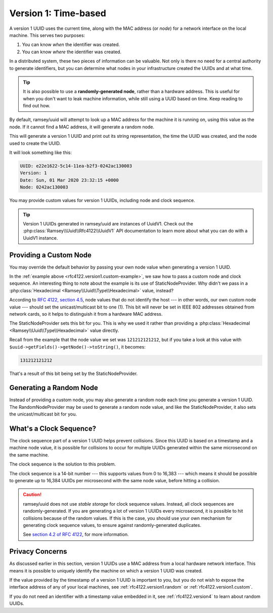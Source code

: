 .. _rfc4122.version1:

=====================
Version 1: Time-based
=====================

A version 1 UUID uses the current time, along with the MAC address (or *node*)
for a network interface on the local machine. This serves two purposes:

1. You can know *when* the identifier was created.
2. You can know *where* the identifier was created.

In a distributed system, these two pieces of information can be valuable. Not
only is there no need for a central authority to generate identifiers, but you
can determine what nodes in your infrastructure created the UUIDs and at what
time.

.. tip::

    It is also possible to use a **randomly-generated node**, rather than a
    hardware address. This is useful for when you don't want to leak machine
    information, while still using a UUID based on time. Keep reading to find
    out how.

By default, ramsey/uuid will attempt to look up a MAC address for the machine it
is running on, using this value as the node. If it cannot find a MAC address, it
will generate a random node.

.. code-block:: php
    :caption: Generate a version 1, time-based UUID
    :name: rfc4122.version1.example

    use Ramsey\Uuid\Uuid;

    $uuid = Uuid::uuid1();

    printf(
        "UUID: %s\nVersion: %d\nDate: %s\nNode: %s\n",
        $uuid->toString(),
        $uuid->getFields()->getVersion(),
        $uuid->getDateTime()->format('r'),
        $uuid->getFields()->getNode()->toString()
    );

This will generate a version 1 UUID and print out its string representation, the
time the UUID was created, and the node used to create the UUID.

It will look something like this:

.. code-block:: text

    UUID: e22e1622-5c14-11ea-b2f3-0242ac130003
    Version: 1
    Date: Sun, 01 Mar 2020 23:32:15 +0000
    Node: 0242ac130003

You may provide custom values for version 1 UUIDs, including node and clock
sequence.

.. code-block:: php
    :caption: Provide custom node and clock sequence to create a version 1,
              time-based UUID
    :name: rfc4122.version1.custom-example

    use Ramsey\Uuid\Provider\Node\StaticNodeProvider;
    use Ramsey\Uuid\Type\Hexadecimal;
    use Ramsey\Uuid\Uuid;

    $nodeProvider = new StaticNodeProvider(new Hexadecimal('121212121212'));
    $clockSequence = 16383;

    $uuid = Uuid::uuid1($nodeProvider->getNode(), $clockSequence);

.. tip::

    Version 1 UUIDs generated in ramsey/uuid are instances of UuidV1. Check out
    the :php:class:`Ramsey\\Uuid\\Rfc4122\\UuidV1` API documentation to learn
    more about what you can do with a UuidV1 instance.


.. _rfc4122.version1.custom:

Providing a Custom Node
#######################

You may override the default behavior by passing your own node value when
generating a version 1 UUID.

In the :ref:`example above <rfc4122.version1.custom-example>`, we saw how to
pass a custom node and clock sequence. An interesting thing to note about the
example is its use of StaticNodeProvider. Why didn't we pass in a
:php:class:`Hexadecimal <Ramsey\\Uuid\\Type\\Hexadecimal>` value, instead?

According to `RFC 4122, section 4.5`_, node values that do not identify the
host --- in other words, our own custom node value --- should set the
unicast/multicast bit to one (1). This bit will never be set in IEEE 802
addresses obtained from network cards, so it helps to distinguish it from a
hardware MAC address.

The StaticNodeProvider sets this bit for you. This is why we used it rather
than providing a :php:class:`Hexadecimal <Ramsey\\Uuid\\Type\\Hexadecimal>`
value directly.

Recall from the example that the node value we set was ``121212121212``, but if
you take a look at this value with ``$uuid->getFields()->getNode()->toString()``,
it becomes:

.. code-block:: text

    131212121212

That's a result of this bit being set by the StaticNodeProvider.


.. _rfc4122.version1.random:

Generating a Random Node
########################

Instead of providing a custom node, you may also generate a random node each
time you generate a version 1 UUID. The RandomNodeProvider may be used to
generate a random node value, and like the StaticNodeProvider, it also sets the
unicast/multicast bit for you.

.. code-block:: php
    :caption: Provide a random node value to create a version 1, time-based UUID
    :name: rfc4122.version1.random-example

    use Ramsey\Uuid\Provider\Node\RandomNodeProvider;
    use Ramsey\Uuid\Uuid;

    $nodeProvider = new RandomNodeProvider();

    $uuid = Uuid::uuid1($nodeProvider->getNode());


.. _rfc4122.version1.clock:

What's a Clock Sequence?
########################

The clock sequence part of a version 1 UUID helps prevent collisions. Since this
UUID is based on a timestamp and a machine node value, it is possible for
collisions to occur for multiple UUIDs generated within the same microsecond on
the same machine.

The clock sequence is the solution to this problem.

The clock sequence is a 14-bit number --- this supports values from 0 to 16,383
--- which means it should be possible to generate up to 16,384 UUIDs per
microsecond with the same node value, before hitting a collision.

.. caution::

    ramsey/uuid does not use *stable storage* for clock sequence values.
    Instead, all clock sequences are randomly-generated. If you are generating
    a lot of version 1 UUIDs every microsecond, it is possible to hit collisions
    because of the random values. If this is the case, you should use your own
    mechanism for generating clock sequence values, to ensure against
    randomly-generated duplicates.

    See `section 4.2 of RFC 4122`_, for more information.


.. _rfc4122.version1.privacy:

Privacy Concerns
################

As discussed earlier in this section, version 1 UUIDs use a MAC address from a
local hardware network interface. This means it is possible to uniquely identify
the machine on which a version 1 UUID was created.

If the value provided by the timestamp of a version 1 UUID is important to you,
but you do not wish to expose the interface address of any of your local
machines, see :ref:`rfc4122.version1.random` or :ref:`rfc4122.version1.custom`.

If you do not need an identifier with a timestamp value embedded in it, see
:ref:`rfc4122.version4` to learn about random UUIDs.


.. _RFC 4122: https://tools.ietf.org/html/rfc4122
.. _RFC 4122, section 4.5: https://tools.ietf.org/html/rfc4122#section-4.5
.. _section 4.2 of RFC 4122: https://tools.ietf.org/html/rfc4122#section-4.2
